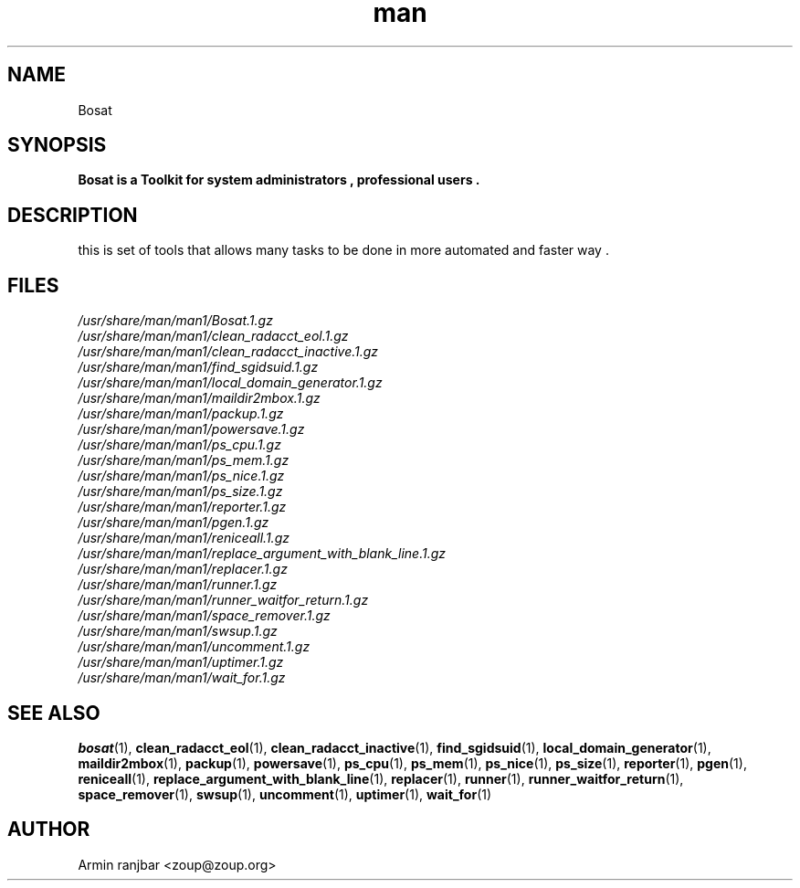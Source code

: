 .TH man 1 "31 March 2007" "0.1" "Bosat man page"
.SH NAME
Bosat
.SH SYNOPSIS
.B Bosat is a Toolkit for system administrators , professional users . 
.SH DESCRIPTION
this is set of tools that allows many tasks to be done in more automated and faster way .
.SH FILES
.P 
.I /usr/share/man/man1/Bosat.1.gz
.nf
.I /usr/share/man/man1/clean_radacct_eol.1.gz
.nf
.I /usr/share/man/man1/clean_radacct_inactive.1.gz
.nf
.I /usr/share/man/man1/find_sgidsuid.1.gz
.nf
.I /usr/share/man/man1/local_domain_generator.1.gz
.nf
.I /usr/share/man/man1/maildir2mbox.1.gz
.nf
.I /usr/share/man/man1/packup.1.gz
.nf
.I /usr/share/man/man1/powersave.1.gz
.nf
.I /usr/share/man/man1/ps_cpu.1.gz
.nf
.I /usr/share/man/man1/ps_mem.1.gz
.nf
.I /usr/share/man/man1/ps_nice.1.gz
.nf
.I /usr/share/man/man1/ps_size.1.gz
.nf
.I /usr/share/man/man1/reporter.1.gz
.nf
.I /usr/share/man/man1/pgen.1.gz
.nf
.I /usr/share/man/man1/reniceall.1.gz
.nf
.I /usr/share/man/man1/replace_argument_with_blank_line.1.gz
.nf
.I /usr/share/man/man1/replacer.1.gz
.nf
.I /usr/share/man/man1/runner.1.gz
.nf
.I /usr/share/man/man1/runner_waitfor_return.1.gz
.nf
.I /usr/share/man/man1/space_remover.1.gz
.nf
.I /usr/share/man/man1/swsup.1.gz
.nf
.I /usr/share/man/man1/uncomment.1.gz
.nf
.I /usr/share/man/man1/uptimer.1.gz
.nf
.I /usr/share/man/man1/wait_for.1.gz
.nf
.SH SEE ALSO
.BR bosat (1), 
.BR clean_radacct_eol (1),
.BR clean_radacct_inactive (1),
.BR find_sgidsuid (1),
.BR local_domain_generator (1),
.BR maildir2mbox (1),
.BR packup (1),
.BR powersave (1),
.BR ps_cpu (1),
.BR ps_mem (1),
.BR ps_nice (1),
.BR ps_size (1),
.BR reporter (1),
.BR pgen (1),
.BR reniceall (1),
.BR replace_argument_with_blank_line (1),
.BR replacer (1),
.BR runner (1),
.BR runner_waitfor_return (1),
.BR space_remover (1),
.BR swsup (1),
.BR uncomment (1),
.BR uptimer (1),
.BR wait_for (1)
.SH AUTHOR
.nf
Armin ranjbar <zoup@zoup.org>
.fi
